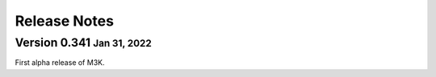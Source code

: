 .. role:: small
.. role:: smaller

Release Notes
-------------

Version 0.341 :small:`Jan 31, 2022`
^^^^^^^^^^^^^^^^^^^^^^^^^^^^^^^^^^^
First alpha release of M3K.
